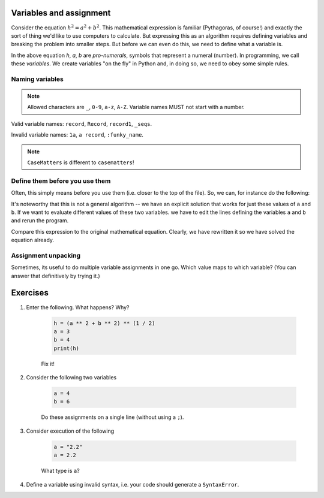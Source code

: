 .. _assignment:

Variables and assignment
========================

Consider the equation :math:`h^2=a^2+b^2`. This mathematical expression is familiar (Pythagoras, of course!) and exactly the sort of thing we'd like to use computers to calculate. But expressing this as an algorithm requires defining variables and breaking the problem into smaller steps. But before we can even do this, we need to define what a variable is.

In the above equation *h*, *a*, *b* are *pro-numerals*, symbols that represent a numeral (number). In programming, we call these *variables*. We create variables "on the fly" in Python and, in doing so, we need to obey some simple rules.

.. index::
    pair: naming; variable
    pair: variable; syntax

Naming variables
----------------

.. note:: Allowed characters are ``_``, ``0-9``, ``a-z``, ``A-Z``. Variable names MUST not start with a number.

Valid variable names: ``record``, ``Record``, ``record1``, ``_seqs``.

Invalid variable names: ``1a``, ``a record``, ``:funky_name``.

.. note:: ``CaseMatters`` is different to ``casematters``!

Define them before you use them
-------------------------------

Often, this simply means before you use them (i.e. closer to the top of the file). So, we can, for instance do the following:

.. jupyter-execute::

    a = 3
    b = 4
    h = (a ** 2 + b ** 2) ** (1 / 2)
    h

It's noteworthy that this is not a general algorithm -- we have an explicit solution that works for just these values of ``a`` and ``b``. If we want to evaluate different values of these two variables. we have to edit the lines defining the variables ``a`` and ``b`` and rerun the program.

Compare this expression to the original mathematical equation. Clearly, we have rewritten it so we have solved the equation already.

.. index:: assignment, assignment unpacking, unpacking

Assignment unpacking
--------------------

Sometimes, its useful to do multiple variable assignments in one go. Which value maps to which variable? (You can answer that definitively by trying it.)

.. jupyter-execute::
    :linenos:

    a, b = 3, 4

Exercises
=========

#. Enter the following. What happens? Why?

    .. code-block:: python

        h = (a ** 2 + b ** 2) ** (1 / 2)
        a = 3
        b = 4
        print(h)

    Fix it!

#. Consider the following two variables

    .. code-block:: python

        a = 4
        b = 6

    Do these assignments on a single line (without using a ``;``).

#. Consider execution of the following

    .. code-block:: python

        a = "2.2"
        a = 2.2

    What type is ``a``?

#. Define a variable using invalid syntax, i.e. your code should generate a ``SyntaxError``.
